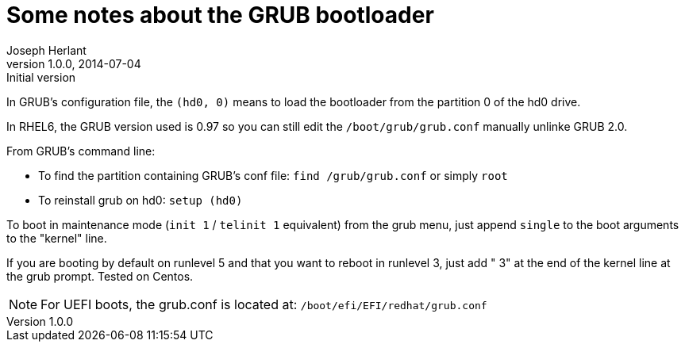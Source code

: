 Some notes about the GRUB bootloader
====================================
Joseph Herlant
v1.0.0, 2014-07-04 : Initial version
:Author Initials: Joseph Herlant
:description: Notes about the GRUB bootloader.
:keywords: bootloader, GRUB


In GRUB's configuration file, the `(hd0, 0)` means to load the bootloader from
the partition 0 of the hd0 drive.

In RHEL6, the GRUB version used is 0.97 so you can still edit the
`/boot/grub/grub.conf` manually unlinke GRUB 2.0.

From GRUB's command line:

 * To find the partition containing GRUB's conf file: `find /grub/grub.conf` or
 simply `root`
 * To reinstall grub on hd0: `setup (hd0)`

To boot in maintenance mode (`init 1` / `telinit 1` equivalent) from the grub
menu, just append `single` to the boot arguments to the "kernel" line.

If you are booting by default on runlevel 5 and that you want to reboot in
runlevel 3, just add " 3" at the end of the kernel line at the grub prompt.
Tested on Centos.

NOTE: For UEFI boots, the grub.conf is located at:
`/boot/efi/EFI/redhat/grub.conf`
